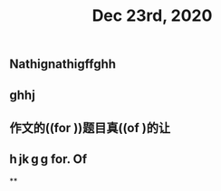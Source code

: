 #+TITLE: Dec 23rd, 2020

** Nathignathigffghh
** ghhj
** 作文的((for ))题目真((of )的让
** h jk g g for. Of
**
